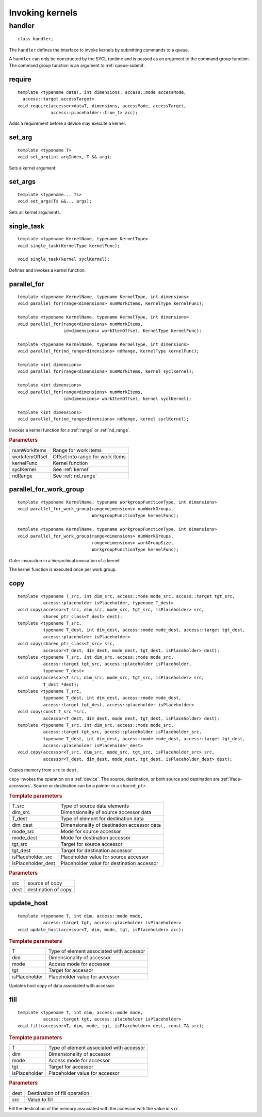..
  Copyright 2020 Intel Corporation

****************
Invoking kernels
****************

.. rst-class:: api-class
	       
=========
 handler
=========

::

   class handler;

The ``handler`` defines the interface to invoke kernels by submitting
commands to a queue.

A ``handler`` can only be constructed by the SYCL runtime and is
passed as an argument to the command group function. The command group
function is an argument to :ref:`queue-submit`.


.. member-toc::


require
=======

::
   
  template <typename dataT, int dimensions, access::mode accessMode,
    access::target accessTarget>
  void require(accessor<dataT, dimensions, accessMode, accessTarget,
               access::placeholder::true_t> acc);

Adds a requirement before a device may execute a kernel.

set_arg
=======

::
   
  template <typename T>
  void set_arg(int argIndex, T && arg);

Sets a kernel argument.

set_args
========

::
   
  template <typename... Ts>
  void set_args(Ts &&... args);

Sets all kernel arguments.

single_task
===========

::

  template <typename KernelName, typename KernelType>
  void single_task(KernelType kernelFunc);

  void single_task(kernel syclKernel);

Defines and invokes a kernel function.

.. _handler-parallel_for:


parallel_for
============

::

  template <typename KernelName, typename KernelType, int dimensions>
  void parallel_for(range<dimensions> numWorkItems, KernelType kernelFunc);

  template <typename KernelName, typename KernelType, int dimensions>
  void parallel_for(range<dimensions> numWorkItems,
                    id<dimensions> workItemOffset, KernelType kernelFunc);

  template <typename KernelName, typename KernelType, int dimensions>
  void parallel_for(nd_range<dimensions> ndRange, KernelType kernelFunc);

  template <int dimensions>
  void parallel_for(range<dimensions> numWorkItems, kernel syclKernel);

  template <int dimensions>
  void parallel_for(range<dimensions> numWorkItems,
                    id<dimensions> workItemOffset, kernel syclKernel);

  template <int dimensions>
  void parallel_for(nd_range<dimensions> ndRange, kernel syclKernel);

Invokes a kernel function for a :ref:`range` or :ref:`nd_range`.

.. rubric:: Parameters

=================  ===
numWorkItems       Range for work items
workItemOffset     Offset into range for work items
kernelFunc         Kernel function      
syclKernel         See :ref:`kernel`
ndRange            See :ref:`nd_range`
=================  ===
	    
  
parallel_for_work_group
=======================

::
   
  template <typename KernelName, typename WorkgroupFunctionType, int dimensions>
  void parallel_for_work_group(range<dimensions> numWorkGroups,
                               WorkgroupFunctionType kernelFunc);

  template <typename KernelName, typename WorkgroupFunctionType, int dimensions>
  void parallel_for_work_group(range<dimensions> numWorkGroups,
                               range<dimensions> workGroupSize,
                               WorkgroupFunctionType kernelFunc);

Outer invocation in a hierarchical invocation of a kernel.

The kernel function is executed once per work group.

copy
====

::
   
  template <typename T_src, int dim_src, access::mode mode_src, access::target tgt_src,
            access::placeholder isPlaceholder, typename T_dest>
  void copy(accessor<T_src, dim_src, mode_src, tgt_src, isPlaceholder> src,
            shared_ptr_class<T_dest> dest);
  template <typename T_src,
            typename T_dest, int dim_dest, access::mode mode_dest, access::target tgt_dest,
	    access::placeholder isPlaceholder>
  void copy(shared_ptr_class<T_src> src,
            accessor<T_dest, dim_dest, mode_dest, tgt_dest, isPlaceholder> dest);
  template <typename T_src, int dim_src, access::mode mode_src,
            access::target tgt_src, access::placeholder isPlaceholder,
            typename T_dest>
  void copy(accessor<T_src, dim_src, mode_src, tgt_src, isPlaceholder> src,
            T_dest *dest);
  template <typename T_src,
            typename T_dest, int dim_dest, access::mode mode_dest,
	    access::target tgt_dest, access::placeholder isPlaceholder>
  void copy(const T_src *src,
            accessor<T_dest, dim_dest, mode_dest, tgt_dest, isPlaceholder> dest);
  template <typename T_src, int dim_src, access::mode mode_src,
            access::target tgt_src, access::placeholder isPlaceholder_src,
            typename T_dest, int dim_dest, access::mode mode_dest, access::target tgt_dest,
	    access::placeholder isPlaceholder_dest>
  void copy(accessor<T_src, dim_src, mode_src, tgt_src, isPlaceholder_src> src,
            accessor<T_dest, dim_dest, mode_dest, tgt_dest, isPlaceholder_dest> dest);

Copies memory from ``src`` to ``dest``.

``copy`` invokes the operation on a :ref:`device`. The source,
destination, or both source and destination are
:ref:`iface-accessors`. Source or destination can be a pointer or a
``shared_ptr``.

.. rubric:: Template parameters

==================  ===
T_src               Type of source data elements
dim_src             Dimensionality of source accessor data
T_dest              Type of element for destination data
dim_dest            Dimensionality of destination accessor data
mode_src            Mode for source accessor
mode_dest           Mode for destination accessor
tgt_src             Target for source accessor
tgt_dest            Target for destination accessor
isPlaceholder_src   Placeholder value for source accessor
isPlaceholder_dest  Placeholder value for destination accessor
==================  ===

.. rubric:: Parameters

=============  ===
src            source of copy
dest           destination of copy
=============  ===

update_host
===========

::

  template <typename T, int dim, access::mode mode,
            access::target tgt, access::placeholder isPlaceholder>
  void update_host(accessor<T, dim, mode, tgt, isPlaceholder> acc);

.. rubric:: Template parameters

==============  ===
T               Type of element associated with accessor
dim             Dimensionality of accessor
mode            Access mode for accessor
tgt             Target for accessor
isPlaceholder   Placeholder value for accessor
==============  ===

Updates host copy of data associated with accessor.

fill
====

::

  template <typename T, int dim, access::mode mode,
            access::target tgt, access::placeholder isPlaceholder>
  void fill(accessor<T, dim, mode, tgt, isPlaceholder> dest, const T& src);

.. rubric:: Template parameters

==============  ===
T               Type of element associated with accessor
dim             Dimensionality of accessor
mode            Access mode for accessor
tgt             Target for accessor
isPlaceholder   Placeholder value for accessor
==============  ===

.. rubric:: Parameters

==============  ===
dest            Destination of fill operation
src             Value to fill
==============  ===

Fill the destination of the memory associated with the accessor with
the value in ``src``.
